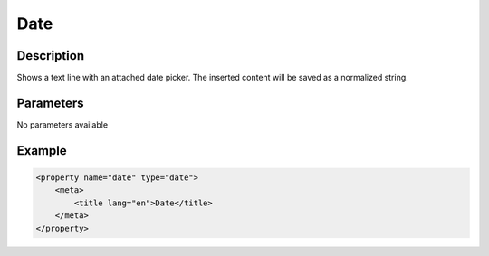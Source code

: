 Date
====

Description
-----------

Shows a text line with an attached date picker. The inserted content will be
saved as a normalized string.

Parameters
----------

No parameters available

Example
-------

.. code-block:: xml

    <property name="date" type="date">
        <meta>
            <title lang="en">Date</title>
        </meta>
    </property>
